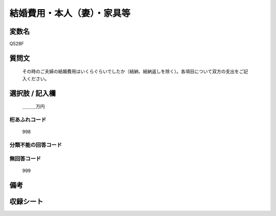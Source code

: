 .. title:: Q528F
.. rst-cllass:: item
====================================================================================================
結婚費用・本人（妻）・家具等
====================================================================================================

.. rst-class:: varname
変数名
==================

Q528F

.. rst-class:: question
質問文
==================


   その時のご夫婦の結婚費用はいくらぐらいでしたか（結納、結納返しを除く）。各項目について双方の支出をご記入ください。



.. rst-class:: answer
選択肢 / 記入欄
======================

  ＿＿＿万円



.. rst-class:: overflow
桁あふれコード
-------------------------------
  998


.. rst-class:: not_available
分類不能の回答コード
-------------------------------------
  


.. rst-class:: not_available
無回答コード
-------------------------------------
  999


.. rst-class:: bikou
備考
==================



.. rst-class:: include_sheet
収録シート
=======================================
.. hlist::
   :columns: 3
   
   
   * p2_3
   
   * p5b_3
   
   


.. index:: Q528F